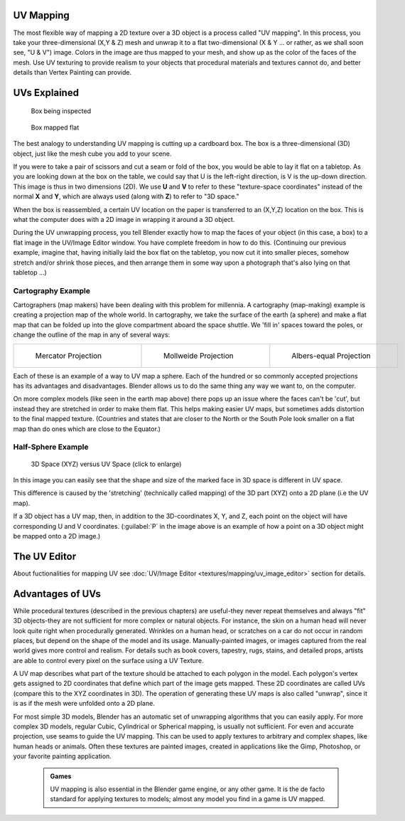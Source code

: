 


UV Mapping
==========

The  most flexible way of mapping a 2D texture over a 3D object is a process called "UV
mapping". In this process, you take your three-dimensional (X,Y & Z)
mesh and unwrap it to a flat two-dimensional (X & Y ... or rather, as we shall soon see,
"U & V") image. Colors in the image are thus mapped to your mesh,
and show up as the color of the faces of the mesh. Use UV texturing to provide realism to your
objects that procedural materials and textures cannot do,
and better details than Vertex Painting can provide.


UVs Explained
=============


.. figure:: /images/Manual-UV-boxprecut.jpg
   :width: 180px
   :figwidth: 180px

   Box being inspected


.. figure:: /images/Manual-UV-boxcutup.jpg
   :width: 180px
   :figwidth: 180px

   Box mapped flat


The best analogy to understanding UV mapping is cutting up a cardboard box.
The box is a three-dimensional (3D) object, just like the mesh cube you add to your scene.

If you were to take a pair of scissors and cut a seam or fold of the box,
you would be able to lay it flat on a tabletop.
As you are looking down at the box on the table,
we could say that U is the left-right direction, is V is the up-down direction.
This image is thus in two dimensions (2D). We use **U** and **V** to refer to these
"texture-space coordinates" instead of the normal **X** and **Y**\ , which are always used
(along with **Z**\ ) to refer to "3D space."

When the box is reassembled, a certain UV location on the paper is transferred to an (X,Y,Z)
location on the box.
This is what the computer does with a 2D image in wrapping it around a 3D object.

During the UV unwrapping process, you tell Blender exactly how to map the faces of your object
(in this case, a box) to a flat image in the UV/Image Editor window.
You have complete freedom in how to do this.  (Continuing our previous example, imagine that,
having initially laid the box flat on the tabletop, you now cut it into smaller pieces,
somehow stretch and/or shrink those pieces,
and then arrange them in some way upon a photograph that's also lying on that tabletop ...)


Cartography Example
-------------------

Cartographers (map makers) have been dealing with this problem for millennia. A cartography
(map-making) example is creating a projection map of the whole world. In cartography,
we take the surface of the earth (a sphere)
and make a flat map that can be folded up into the glove compartment aboard the space shuttle.
We 'fill in' spaces toward the poles, or change the outline of the map in any of several ways:

+-----------------------------------------------------+------------------------------------------------------+---------------------------------------------------+
+.. figure:: /images/Manual-UV-projection-mercator.jpg|.. figure:: /images/Manual-UV-projection-mollweide.jpg|.. figure:: /images/Manual-UV-projection-albers.jpg+
+   :width: 190px                                     |   :width: 190px                                      |   :width: 190px                                   +
+   :figwidth: 190px                                  |   :figwidth: 190px                                   |   :figwidth: 190px                                +
+                                                     |                                                      |                                                   +
+   Mercator Projection                               |   Mollweide Projection                               |   Albers-equal Projection                         +
+-----------------------------------------------------+------------------------------------------------------+---------------------------------------------------+

Each of these is an example of a way to UV map a sphere.
Each of the hundred or so commonly accepted projections has its advantages and disadvantages.
Blender allows us to do the same thing any way we want to, on the computer.

On more complex models (like seen in the earth map above)
there pops up an issue where the faces can't be 'cut',
but instead they are stretched in order to make them flat. This helps making easier UV maps,
but sometimes adds distortion to the final mapped texture.  (Countries and states that are
closer to the North or the South Pole look smaller on a flat map than do ones which are close
to the Equator.)


Half-Sphere Example
-------------------


.. figure:: /images/Manual-UV-3D_Space_vs_UV_Space.jpg
   :width: 600px
   :figwidth: 600px

   3D Space (XYZ) versus UV Space (click to enlarge)


In this image you can easily see that the shape and size of the marked face in 3D space is
different in UV space.

This difference is caused by the 'stretching' (technically called mapping) of the 3D part
(XYZ) onto a 2D plane (i.e the UV map).

If a 3D object has a UV map, then, in addition to the 3D-coordinates X, Y, and Z,
each point on the object will have corresponding U and V coordinates. (\ :guilabel:`P` in the
image above is an example of how a point on a 3D object might be mapped onto a 2D image.)


The UV Editor
=============

About fuctionalities for mapping UV see :doc:`UV/Image Editor <textures/mapping/uv_image_editor>` section for details.


Advantages of UVs
=================

While procedural textures (described in the previous chapters) are useful-they never repeat
themselves and always "fit" 3D objects-they are not sufficient for more complex or natural
objects. For instance,
the skin on a human head will never look quite right when procedurally generated.
Wrinkles on a human
head, or scratches on a car do not occur in random places,
but depend on the shape of the model and its usage. Manually-painted images,
or images captured from the real world gives more control and realism.
For details such as book covers, tapestry, rugs, stains, and detailed props,
artists are able to control every pixel on the surface using a UV Texture.

A UV map describes what part of the texture should be attached to each polygon
in the model. Each polygon's vertex gets assigned to 2D coordinates that define which part of
the image gets mapped. These 2D coordinates are called UVs
(compare this to the XYZ coordinates in 3D).
The operation of generating these UV maps is also called "unwrap",
since it is as if the mesh were unfolded
onto a 2D plane.

For most simple 3D models,
Blender has an automatic set of unwrapping algorithms that you can easily apply.
For more complex 3D models, regular Cubic, Cylindrical or Spherical mapping,
is usually not sufficient. For even and accurate projection,
use seams to guide the UV mapping.
This can be used to apply textures to arbitrary and complex shapes,
like human heads or animals. Often these textures are painted images,
created in applications like the Gimp, Photoshop, or your favorite painting application.


 .. admonition:: Games
   :class: note

   UV mapping is also essential in the Blender game engine, or any other game. It is the de facto standard for applying textures to models; almost any model you find in a game is UV mapped.


